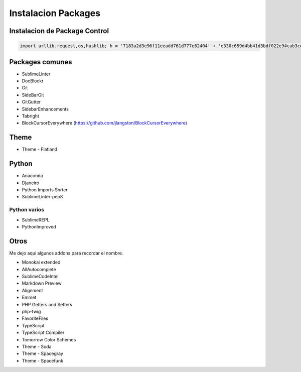 .. _reference-editors-sublime_text-instalacion_packages:

####################
Instalacion Packages
####################

Instalacion de Package Control
******************************

.. code-block:: python

    import urllib.request,os,hashlib; h = '7183a2d3e96f11eeadd761d777e62404' + 'e330c659d4bb41d3bdf022e94cab3cd0'; pf = 'Package Control.sublime-package'; ipp = sublime.installed_packages_path(); urllib.request.install_opener( urllib.request.build_opener( urllib.request.ProxyHandler()) ); by = urllib.request.urlopen( 'http://sublime.wbond.net/' + pf.replace(' ', '%20')).read(); dh = hashlib.sha256(by).hexdigest(); print('Error validating download (got %s instead of %s), please try manual install' % (dh, h)) if dh != h else open(os.path.join( ipp, pf), 'wb' ).write(by)

Packages comunes
****************

* SublimeLinter
* DocBlockr
* Git
* SideBarGit
* GitGutter
* SidebarEnhancements
* Tabright
* BlockCursorEverywhere (https://github.com/jlangston/BlockCursorEverywhere)

Theme
*****

* Theme - Flatland

Python
******

* Anaconda
* Djaneiro
* Python Imports Sorter
* SublimeLinter-pep8

Python varios
=============

* SublimeREPL
* PythonImproved

Otros
*****

Me dejo aqui algunos addons para recordar el nombre.

* Monokai extended
* AllAutocomplete
* SublimeCodeIntel
* Markdown Preview
* Alignment
* Emmet
* PHP Getters and Setters
* php-twig
* FavoriteFiles
* TypeScript
* TypeScript Compiler
* Tomorrow Color Schemes
* Theme - Soda
* Theme - Spacegray
* Theme - Spacefunk
